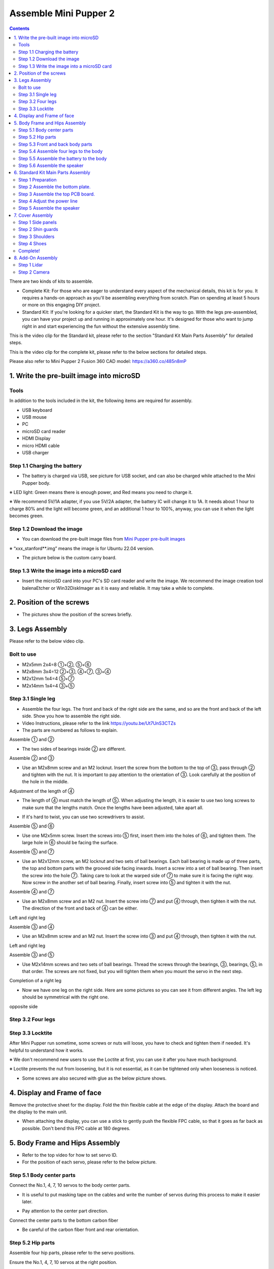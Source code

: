 =========================
Assemble Mini Pupper 2
=========================

.. contents::
  :depth: 2

There are two kinds of kits to assemble.

* Complete Kit: For those who are eager to understand every aspect of the mechanical details, this kit is for you. It requires a hands-on approach as you'll be assembling everything from scratch. Plan on spending at least 5 hours or more on this engaging DIY project.

* Standard Kit: If you're looking for a quicker start, the Standard Kit is the way to go. With the legs pre-assembled, you can have your project up and running in approximately one hour. It's designed for those who want to jump right in and start experiencing the fun without the extensive assembly time.


This is the video clip for the Standard kit, please refer to the section "Standard Kit Main Parts Assembly" for detailed steps.

.. raw:: html

    <div style="position: relative; height: 0; overflow: hidden; max-width: 100%; height: auto;">
        <iframe width="560" height="315" src="https://www.youtube.com/embed/7u9tU_Fva6Y?mute=1" frameborder="0" allow="accelerometer; autoplay; encrypted-media; gyroscope; picture-in-picture" allowfullscreen></iframe>
    </div>


This is the video clip for the complete kit, please refer to the below sections for detailed steps.

.. raw:: html

    <div style="position: relative; height: 0; overflow: hidden; max-width: 100%; height: auto;">
        <iframe width="560" height="315" src="https://www.youtube.com/embed/ZfJUBo4a09A?mute=1" frameborder="0" allow="accelerometer; autoplay; encrypted-media; gyroscope; picture-in-picture" allowfullscreen></iframe>
    </div>

Please also refer to Mini Pupper 2 Fusion 360 CAD model: https://a360.co/485n8mP


.. raw:: html

    <iframe src="https://a360.co/485n8mP?mode=embed" width="640" height="480" allowfullscreen="true" webkitallowfullscreen="true" mozallowfullscreen="true"  frameborder="0"></iframe>


1. Write the pre-built image into microSD
##########################################

Tools
---------------------------------------
In addition to the tools included in the kit, the following items are required for assembly.

* USB keyboard
* USB mouse
* PC
* microSD card reader
* HDMI Display
* micro HDMI cable
* USB charger


Step 1.1 Charging the battery
------------------------------

* The battery is charged via USB, see picture for USB socket, and can also be charged while attached to the Mini Pupper body.

※ LED light: Green means there is enough power, and Red means you need to charge it.

※ We recommend 5V/1A adapter, if you use 5V/2A adapter, the battery IC will change it to 1A. It needs about 1 hour to charge 80% and the light will become green, and an additional 1 hour to 100%, anyway, you can use it when the light becomes green.

.. image:: ../../_static/100.jpg
    :align: center

Step 1.2 Download the image
-----------------------------

* You can download the pre-built image files from  `Mini Pupper pre-built images <https://drive.google.com/drive/folders/1_HNbIb2RDmHpwECjqiVlkylvU19BSfOh?usp=sharing>`_

※ “xxx_stanford**.img” means the image is for Ubuntu 22.04 version.

* The picture below is the custom carry board.

.. image:: ../../_static/147.v2.jpg
    :align: center

Step 1.3 Write the image into a microSD card
---------------------------------------------

* Insert the microSD card into your PC's SD card reader and write the image. We recommend the image creation tool balenaEtcher or Win32DiskImager as it is easy and reliable. It may take a while to complete.


2. Position of the screws
###########################

* The pictures show the position of the screws briefly.

.. image:: ../../_static/MPv2.screws1.jpg
    :align: center

.. image:: ../../_static/MPv2.screws2.jpg
    :align: center

.. image:: ../../_static/MPv2.screws3.jpg
    :align: center


3. Legs Assembly
##################
Please refer to the below video clip.

.. raw:: html

    <div style="position: relative; height: 0; overflow: hidden; max-width: 100%; height: auto;">
        <iframe width="560" height="315" src="https://www.youtube.com/embed/Ut7UnS3CTZs?mute=1" frameborder="0" allow="accelerometer; autoplay; encrypted-media; gyroscope; picture-in-picture" allowfullscreen></iframe>
    </div>

Bolt to use
---------------------------------------
* M2x5mm	2x4=8	①+②, ⑤+⑥
* M2x8mm	3x4=12	②+③, ④+⑦, ③+④
* M2x12mm	1x4=4	⑤+⑦
* M2x14mm	1x4=4	③+⑤

Step 3.1 Single leg
---------------------------------------

* Assemble the four legs. The front and back of the right side are the same, and so are the front and back of the left side. Show you how to assemble the right side.

* Video Instructions, please refer to the link https://youtu.be/Ut7UnS3CTZs


* The parts are numbered as follows to explain.

.. image:: ../../_static/1.jpg
    :align: center


Assemble ① and ②

.. image:: ../../_static/2.v2.jpg
    :align: center

.. image:: ../../_static/6.v2.1.jpg
    :align: center

* The two sides of bearings inside ② are different.

.. image:: ../../_static/3.jpg
    :align: center

.. image:: ../../_static/6.v2.jpg
    :align: center

Assemble ② and ③

* Use an M2x8mm screw and an M2 locknut. Insert the screw from the bottom to the top of ③, pass through ② and tighten with the nut. It is important to pay attention to the orientation of ③. Look carefully at the position of the hole in the middle.

.. image:: ../../_static/7.v2.jpg
    :align: center

.. image:: ../../_static/8.v2.jpg
    :align: center


Adjustment of the length of ④

* The length of ④ must match the length of ⑤. When adjusting the length, it is easier to use two long screws to make sure that the lengths match. Once the lengths have been adjusted, take apart all.

.. image:: ../../_static/10.jpg
    :align: center

.. image:: ../../_static/11.jpg
    :align: center

* If it's hard to twist, you can use two screwdrivers to assist.

.. image:: ../../_static/11_1.jpg
    :align: center


Assemble ⑤ and ⑥

* Use one M2x5mm screw. Insert the screws into ⑤ first, insert them into the holes of ⑥, and tighten them. The large hole in ⑥ should be facing the surface.

.. image:: ../../_static/12.jpg
    :align: center

.. image:: ../../_static/13.jpg
    :align: center

.. image:: ../../_static/14.jpg
    :align: center

Assemble ⑤ and ⑦

* Use an M2x12mm screw, an M2 locknut and two sets of ball bearings. Each ball bearing is made up of three parts, the top and bottom parts with the grooved side facing inwards. Insert a screw into a set of ball bearing. Then insert the screw into the hole ⑦. Taking care to look at the warped side of ⑦ to make sure it is facing the right way. Now screw in the another set of ball bearing. Finally, insert screw into ⑤ and tighten it with the nut.

.. image:: ../../_static/15.jpg
    :align: center

.. image:: ../../_static/18.jpg
    :align: center

.. image:: ../../_static/19.jpg
    :align: center

.. image:: ../../_static/21.jpg
    :align: center

.. image:: ../../_static/20.jpg
    :align: center



Assemble ④ and ⑦

* Use an M2x8mm screw and an M2 nut. Insert the screw into ⑦ and put ④ through, then tighten it with the nut. The direction of the front and back of ④ can be either.

Left and right leg

.. image:: ../../_static/22.jpg
    :align: center

.. image:: ../../_static/23.jpg
    :align: center

.. image:: ../../_static/24.jpg
    :align: center

Assemble ③ and ④

* Use an M2x8mm screw and an M2 nut. Insert the screw into ③ and put ④ through, then tighten it with the nut.

Left and right leg

.. image:: ../../_static/25.v2.jpg
    :align: center

.. image:: ../../_static/26.jpg
    :align: center

Assemble ③ and ⑤

* Use M2x14mm screws and two sets of ball bearings. Thread the screws through the bearings, ③, bearings, ⑤, in that order. The screws are not fixed, but you will tighten them when you mount the servo in the next step.

.. image:: ../../_static/27.v2.jpg
    :align: center

.. image:: ../../_static/29.jpg
    :align: center

.. image:: ../../_static/30.jpg
    :align: center

Completion of a right leg


* Now we have one leg on the right side. Here are some pictures so you can see it from different angles. The left leg should be symmetrical with the right one.

.. image:: ../../_static/31.v2.jpg
    :align: center

.. image:: ../../_static/32.jpg
    :align: center

opposite side

.. image:: ../../_static/34.v2.jpg
    :align: center

Step 3.2 Four legs
---------------------------------------

.. image:: ../../_static/36.v2.jpg
    :align: center

Step 3.3 Locktite
---------------------------------------

After Mini Pupper run sometime, some screws or nuts will loose, you have to check and tighten them if needed. It's helpful to understand how it works.

※ We don't recommend new users to use the Loctite at first, you can use it after you have much background.

※ Loctite prevents the nut from loosening, but it is not essential, as it can be tightened only when looseness is noticed.

.. image:: ../../_static/37.jpg
    :align: center

.. image:: ../../_static/45.jpg
    :align: center

* Some screws are also secured with glue as the below picture shows.

.. image:: ../../_static/37_2.jpg
    :align: center

4. Display and Frame of face
###############################

Remove the protective sheet for the display. Fold the thin flexible cable at the edge of the display. Attach the board and the display to the main unit.

.. image:: ../../_static/74.jpg
    :align: center

.. image:: ../../_static/79.v2.1.jpg
    :align: center

.. image:: ../../_static/79.v2.2.jpg
    :align: center

.. image:: ../../_static/79.v2.3.jpg
    :align: center

* When attaching the display, you can use a stick to gently push the flexible FPC cable, so that it goes as far back as possible. Don't bend this FPC cable at 180 degrees.

.. image:: ../../_static/79.v2.4.jpg
    :align: center

.. image:: ../../_static/79.v2.5.jpg
    :align: center


5. Body Frame and Hips Assembly
#################################

* Refer to the top video for how to set servo ID.
* For the position of each servo, please refer to the below picture.

.. image:: ../../_static/52.v2.jpg
    :align: center

Step 5.1 Body center parts
---------------------------

Connect the No.1, 4, 7, 10 servos to the body center parts.

* It is useful to put masking tape on the cables and write the number of servos during this process to make it easier later.


.. image:: ../../_static/49.v2.1.jpg
    :align: center

* Pay attention to the center part direction.

.. image:: ../../_static/49.v2.2.jpg
    :align: center

.. image:: ../../_static/49.v2.3.jpg
    :align: center

Connect the center parts to the bottom carbon fiber

* Be careful of the carbon fiber front and rear orientation.

.. image:: ../../_static/49.v2.4.jpg
    :align: center

.. image:: ../../_static/49.v2.5.jpg
    :align: center

Step 5.2 Hip parts
--------------------
Assemble four hip parts, please refer to the servo positions.

.. image:: ../../_static/49.v2.6.jpg
    :align: center

.. image:: ../../_static/49.v2.7.jpg
    :align: center

Ensure the No.1, 4, 7, 10 servos at the right position.

.. image:: ../../_static/49.v2.8.jpg
    :align: center

Use the custom cable to connect the battery to the top PCB board, and click the battery button for more than 3 seconds to boot up it.

.. image:: ../../_static/49.v2.9.jpg
    :align: center

Connect the servos to the top PCB board, please pay attention to the servo connector directions.

.. image:: ../../_static/49.v2.10.jpg
    :align: center

.. image:: ../../_static/49.v2.11.jpg
    :align: center

Connect the four hip parts to the body, please pay attention.

* Don't power off the battery now.
* Ensure all the servo positions are right.

.. image:: ../../_static/49.v2.12.jpg
    :align: center

Step 5.3 Front and back body parts
-----------------------------------

Power off the battery, and connect the front and back body parts.

.. image:: ../../_static/49.v2.13.jpg
    :align: center

.. image:: ../../_static/49.v2.14.jpg
    :align: center

Pay attention to the directions.

.. image:: ../../_static/49.v2.16.jpg
    :align: center

Power on the battery to check the hip parts all at their right positions, connect all the rest servos to the PCB board, and then power off the battery and go ahead.

.. image:: ../../_static/49.v2.19.jpg
    :align: center

Connect the LCD cable to the PCB board, make the servo cables clear.

.. image:: ../../_static/49.v2.20.jpg
    :align: center

.. image:: ../../_static/49.v2.21.jpg
    :align: center

Fix the top and bottom boards.

.. image:: ../../_static/49.v2.22.jpg
    :align: center

.. image:: ../../_static/49.v2.23.jpg
    :align: center

.. image:: ../../_static/49.v2.24.jpg
    :align: center


Step 5.4 Assemble four legs to the body
----------------------------------------

.. image:: ../../_static/49.v2.25.jpg
    :align: center

Pay attention to the theoretically best angles, it's better to meet the theoretically best angles as much as possible.
But don't worry, we'll use the software to calibrate the angles later.

.. image:: ../../_static/49.v2.26.jpg
    :align: center

.. image:: ../../_static/49.v2.27.jpg
    :align: center


Step 5.5 Assemble the battery to the body
------------------------------------------

.. image:: ../../_static/49.v2.28.jpg
    :align: center

Slide the battery backward and secure it.

.. image:: ../../_static/49.v2.29.jpg
    :align: center

.. image:: ../../_static/85.jpg
    :align: center

.. image:: ../../_static/84.jpg
    :align: center

Step 5.6 Assemble the speaker
------------------------------

.. image:: ../../_static/MP2.Speak.1.jpg
    :align: center

.. image:: ../../_static/MP2.Speak.2.jpg
    :align: center


6. Standard Kit Main Parts Assembly
#######################################

Step 1 Preparation
---------------------------------

The following picture shows all the parts.

.. image:: ../../_static/MP2.StandardKit.0.png
    :align: center

Step 2 Assemble the bottom plate.
------------------------------------

Connect the 4 legs to the bottom plate using the M2 x 5mm screws.

.. image:: ../../_static/MP2.StandardKit.1.png
    :align: center


Step 3 Assemble the top PCB board.
------------------------------------

Insert the four-legged connection wire into the top board. Connect the LCD screen cable to the PCB board. Please pay attention to the direction.

.. image:: ../../_static/MP2.StandardKit.2.png
    :align: center

Step 4 Adjust the power line
------------------------------

Pass the power line on the PCB board through the hole in the bottom plate.

.. image:: ../../_static/MP2.StandardKit.3.png
    :align: center


Step 5 Assemble the speaker
------------------------------

Fix the PCB board and bottom board using M2 x 5mm screws.

.. image:: ../../_static/MP2.StandardKit.4.png
    :align: center


7. Cover Assembly
##################
Please refer to the below video clip.

.. raw:: html

    <div style="position: relative; height: 0; overflow: hidden; max-width: 100%; height: auto;">
        <iframe width="560" height="315" src="https://www.youtube.com/embed/Nw8dl4CGt9A?mute=1" frameborder="0" allow="accelerometer; autoplay; encrypted-media; gyroscope; picture-in-picture" allowfullscreen></iframe>
    </div>

Step 1 Side panels
---------------------------------------

.. image:: ../../_static/111.v2.jpg
    :align: center

.. image:: ../../_static/112.v2.jpg
    :align: center

Step 2 Shin guards
---------------------------------------

* Use four M2x10mm countersunk screws.

.. image:: ../../_static/113.v2.jpg
    :align: center

.. image:: ../../_static/114.v2.jpg
    :align: center

Step 3 Shoulders
---------------------------------------

* Insert only the screws first and then insert the shoulder parts into the gap. Insert the 2 mm hex driver into the hole in the shoulder part and tighten the screws.

.. image:: ../../_static/114.v2.2.jpg
    :align: center

.. image:: ../../_static/117.v2.jpg
    :align: center

.. image:: ../../_static/117.v2.2.jpg
    :align: center

.. image:: ../../_static/122.v2.jpg
    :align: center

Step 4 Shoes
---------------------------------------

* Put on 4 shoes.

.. image:: ../../_static/122.v2.jpg
    :align: center

.. image:: ../../_static/123.v2.jpg
    :align: center


Complete!
----------



8. Add-On Assembly
###################

Step 1 Lidar
---------------------------------------

If you order the Lidar, the 3D-printed Lidar holder and custom cable will be shipped together. You can also print the holder by yourself using the  `STL files <https://drive.google.com/drive/folders/1YyU4w-Ry1G25047BGe2m4Fi_TPRtYV0c?usp=sharing>`_

.. image:: ../../_static/MP2.Lidar.1.jpg
    :align: center

Connect the 3 holders to the 3D-printed part.

.. image:: ../../_static/MP2.Lidar.2.jpg
    :align: center

Connect the custom cable to the Lidar connector on the PCB board.

.. image:: ../../_static/MP2.Lidar.3.jpg
    :align: center

Fix the 3D-printed part on the PCB board.

.. image:: ../../_static/MP2.Lidar.4.jpg
    :align: center

Connect the custom cable to the Lidar module and fix it using the self-tapping screws.

.. image:: ../../_static/MP2.Lidar.5.jpg
    :align: center

Step 2 Camera
---------------------------------------

Mini Pupper 2 also supports the single Pi camera or OpenCV OAK-D-Lite camera module. You can also print the holder by yourself using the `STL files <https://drive.google.com/drive/folders/1YyU4w-Ry1G25047BGe2m4Fi_TPRtYV0c?usp=sharing>`_


.. image:: ../../_static/MP2.LidarCamera.1.jpg
    :align: center

.. image:: ../../_static/MP2.LidarCamera.2.jpg
    :align: center

.. image:: ../../_static/MP2.LidarCamera.3.jpg
    :align: center

.. raw:: html

   <div style="page-break-before: always;"></div>
